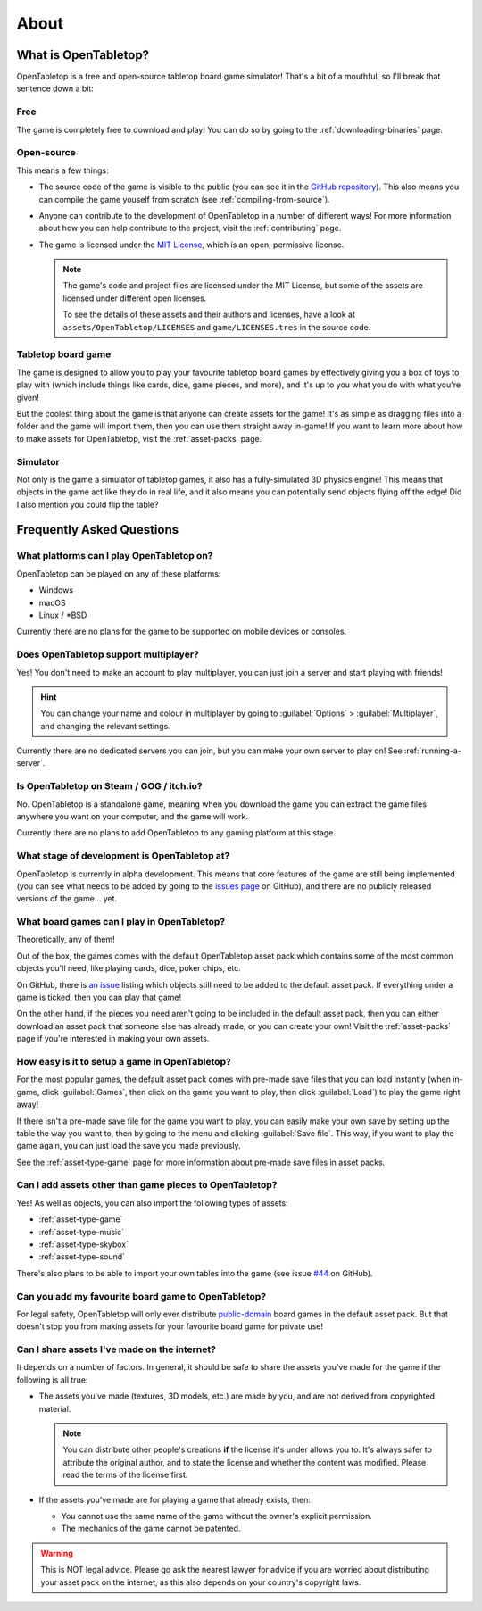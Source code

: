 .. _about-open-tabletop:

*****
About
*****

What is OpenTabletop?
=====================

OpenTabletop is a free and open-source tabletop board game simulator! That's a
bit of a mouthful, so I'll break that sentence down a bit:

Free
----

The game is completely free to download and play! You can do so by going to the
:ref:`downloading-binaries` page.

Open-source
-----------

This means a few things:

* The source code of the game is visible to the public (you can see it in the
  `GitHub repository <https://github.com/drwhut/open-tabletop>`_). This also
  means you can compile the game youself from scratch (see
  :ref:`compiling-from-source`).

* Anyone can contribute to the development of OpenTabletop in a number of
  different ways! For more information about how you can help contribute to the
  project, visit the :ref:`contributing` page.

* The game is licensed under the `MIT License
  <https://github.com/drwhut/open-tabletop/blob/master/LICENSE>`_, which is an
  open, permissive license.

  .. note::

     The game's code and project files are licensed under the MIT License, but
     some of the assets are licensed under different open licenses.

     To see the details of these assets and their authors and licenses, have a
     look at ``assets/OpenTabletop/LICENSES`` and ``game/LICENSES.tres`` in the
     source code.

Tabletop board game
-------------------

The game is designed to allow you to play your favourite tabletop board games
by effectively giving you a box of toys to play with (which include things like
cards, dice, game pieces, and more), and it's up to you what you do with what
you're given!

But the coolest thing about the game is that anyone can create assets for the
game! It's as simple as dragging files into a folder and the game will import
them, then you can use them straight away in-game! If you want to learn more
about how to make assets for OpenTabletop, visit the :ref:`asset-packs` page.

Simulator
---------

Not only is the game a simulator of tabletop games, it also has a
fully-simulated 3D physics engine! This means that objects in the game act like
they do in real life, and it also means you can potentially send objects
flying off the edge! Did I also mention you could flip the table?


Frequently Asked Questions
==========================

What platforms can I play OpenTabletop on?
------------------------------------------

OpenTabletop can be played on any of these platforms:

* Windows
* macOS
* Linux / \*BSD

Currently there are no plans for the game to be supported on mobile devices or
consoles.


Does OpenTabletop support multiplayer?
--------------------------------------

Yes! You don't need to make an account to play multiplayer, you can just join a
server and start playing with friends!

.. hint::

   You can change your name and colour in multiplayer by going to
   :guilabel:`Options` > :guilabel:`Multiplayer`, and changing the relevant
   settings.

Currently there are no dedicated servers you can join, but you can make your
own server to play on! See :ref:`running-a-server`.


Is OpenTabletop on Steam / GOG / itch.io?
-----------------------------------------

No. OpenTabletop is a standalone game, meaning when you download the game you
can extract the game files anywhere you want on your computer, and the game
will work.

Currently there are no plans to add OpenTabletop to any gaming platform at this
stage.


What stage of development is OpenTabletop at?
---------------------------------------------

OpenTabletop is currently in alpha development. This means that core features
of the game are still being implemented (you can see what needs to be added by
going to the `issues page <https://github.com/drwhut/open-tabletop/issues>`_ on
GitHub), and there are no publicly released versions of the game... yet.


What board games can I play in OpenTabletop?
--------------------------------------------

Theoretically, any of them!

Out of the box, the games comes with the default OpenTabletop asset pack which
contains some of the most common objects you'll need, like playing cards, dice,
poker chips, etc.

On GitHub, there is `an issue
<https://github.com/drwhut/open-tabletop/issues/28>`_ listing which objects
still need to be added to the default asset pack. If everything under a game is
ticked, then you can play that game!

On the other hand, if the pieces you need aren't going to be included in the
default asset pack, then you can either download an asset pack that someone
else has already made, or you can create your own! Visit the :ref:`asset-packs`
page if you're interested in making your own assets.


How easy is it to setup a game in OpenTabletop?
-----------------------------------------------

For the most popular games, the default asset pack comes with pre-made save
files that you can load instantly (when in-game, click :guilabel:`Games`, then
click on the game you want to play, then click :guilabel:`Load`) to play the
game right away!

If there isn't a pre-made save file for the game you want to play, you can
easily make your own save by setting up the table the way you want to, then by
going to the menu and clicking :guilabel:`Save file`. This way, if you want to
play the game again, you can just load the save you made previously.

See the :ref:`asset-type-game` page for more information about pre-made save
files in asset packs.


Can I add assets other than game pieces to OpenTabletop?
--------------------------------------------------------

Yes! As well as objects, you can also import the following types of assets:

* :ref:`asset-type-game`
* :ref:`asset-type-music`
* :ref:`asset-type-skybox`
* :ref:`asset-type-sound`

There's also plans to be able to import your own tables into the game (see
issue `#44 <https://github.com/drwhut/open-tabletop/issues/44>`_ on GitHub).


Can you add my favourite board game to OpenTabletop?
----------------------------------------------------

For legal safety, OpenTabletop will only ever distribute `public-domain
<https://en.wikipedia.org/wiki/Public_domain>`_ board games in the default
asset pack. But that doesn't stop you from making assets for your favourite
board game for private use!


Can I share assets I've made on the internet?
---------------------------------------------

It depends on a number of factors. In general, it should be safe to share the
assets you've made for the game if the following is all true:

* The assets you've made (textures, 3D models, etc.) are made by you, and are
  not derived from copyrighted material.

  .. note::

     You can distribute other people's creations **if** the license it's under
     allows you to. It's always safer to attribute the original author, and to
     state the license and whether the content was modified. Please read the
     terms of the license first.

* If the assets you've made are for playing a game that already exists, then:

  * You cannot use the same name of the game without the owner's explicit
    permission.

  * The mechanics of the game cannot be patented.

    .. todo::
    
       Add instructions to check if the mechanics are patented.

.. warning::

   This is NOT legal advice. Please go ask the nearest lawyer for advice if you
   are worried about distributing your asset pack on the internet, as this also
   depends on your country's copyright laws.
